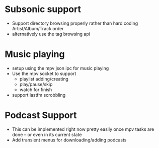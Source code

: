 * Subsonic support
 - Support directory browsing properly rather than hard coding
   Artist/Album/Track order
 - alternatively use the tag browsing api

* Music playing
 - setup using the mpv json ipc for music playing
 - Use the mpv socket to support
   - playlist adding/creating
   - play/pause/skip
   - watch for finish
 - support lastfm scrobbling

* Podcast Support
 - This can be implemented right now pretty easily once mpv tasks are
   done -- or even in its current state
 - Add transient menus for downloading/adding podcasts

